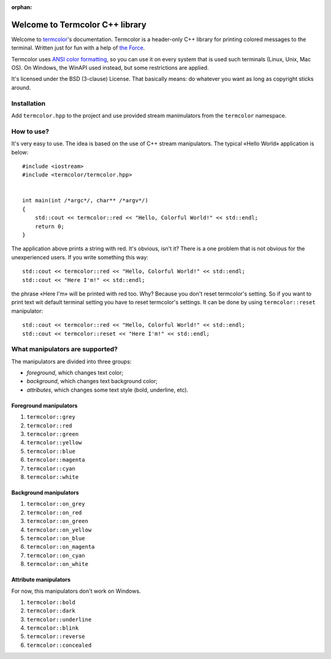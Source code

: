 :orphan:

Welcome to Termcolor C++ library
================================

.. image:: _static/example.png
   :alt: termcolor in action
   :align: center

Welcome to termcolor_'s documentation.  Termcolor is a header-only C++
library for printing colored messages to the terminal. Written just for
fun with a help of `the Force`_.

Termcolor uses `ANSI color formatting`_, so you can use it on every system
that is used such terminals (Linux, Unix, Mac OS).  On Windows, the WinAPI
used instead, but some restrictions are applied.

It's licensed under the BSD (3-clause) License. That basically means:
do whatever you want as long as copyright sticks around.

.. _termcolor: https://github.com/ikalnitsky/termcolor
.. _the Force: http://starwars.wikia.com/wiki/The_Force
.. _ANSI color formatting: http://en.wikipedia.org/wiki/ANSI_escape_code#Colors


Installation
------------

Add ``termcolor.hpp`` to the project and use provided stream manimulators
from the ``termcolor`` namespace.


How to use?
-----------

It's very easy to use. The idea is based on the use of C++ stream
manipulators. The typical «Hello World» application is below::

    #include <iostream>
    #include <termcolor/termcolor.hpp>


    int main(int /*argc*/, char** /*argv*/)
    {
        std::cout << termcolor::red << "Hello, Colorful World!" << std::endl;
        return 0;
    }

The application above prints a string with red. It's obvious, isn't it?
There is a one problem that is not obvious for the unexperienced users.
If you write something this way::

    std::cout << termcolor::red << "Hello, Colorful World!" << std::endl;
    std::cout << "Here I'm!" << std::endl;

the phrase «Here I'm» will be printed with red too. Why? Because you don't
reset termcolor's setting. So if you want to print text wit default terminal
setting you have to reset termcolor's settings. It can be done by using
``termcolor::reset`` manipulator::

    std::cout << termcolor::red << "Hello, Colorful World!" << std::endl;
    std::cout << termcolor::reset << "Here I'm!" << std::endl;


What manipulators are supported?
--------------------------------

The manipulators are divided into three groups:

* *foreground*, which changes text color;
* *background*, which changes text background color;
* *attributes*, which changes some text style (bold, underline, etc).


Foreground manipulators
.......................

#. ``termcolor::grey``
#. ``termcolor::red``
#. ``termcolor::green``
#. ``termcolor::yellow``
#. ``termcolor::blue``
#. ``termcolor::magenta``
#. ``termcolor::cyan``
#. ``termcolor::white``


Background manipulators
.......................

#. ``termcolor::on_grey``
#. ``termcolor::on_red``
#. ``termcolor::on_green``
#. ``termcolor::on_yellow``
#. ``termcolor::on_blue``
#. ``termcolor::on_magenta``
#. ``termcolor::on_cyan``
#. ``termcolor::on_white``


Attribute manipulators
......................

For now, this manipulators don't work on Windows.

#. ``termcolor::bold``
#. ``termcolor::dark``
#. ``termcolor::underline``
#. ``termcolor::blink``
#. ``termcolor::reverse``
#. ``termcolor::concealed``
